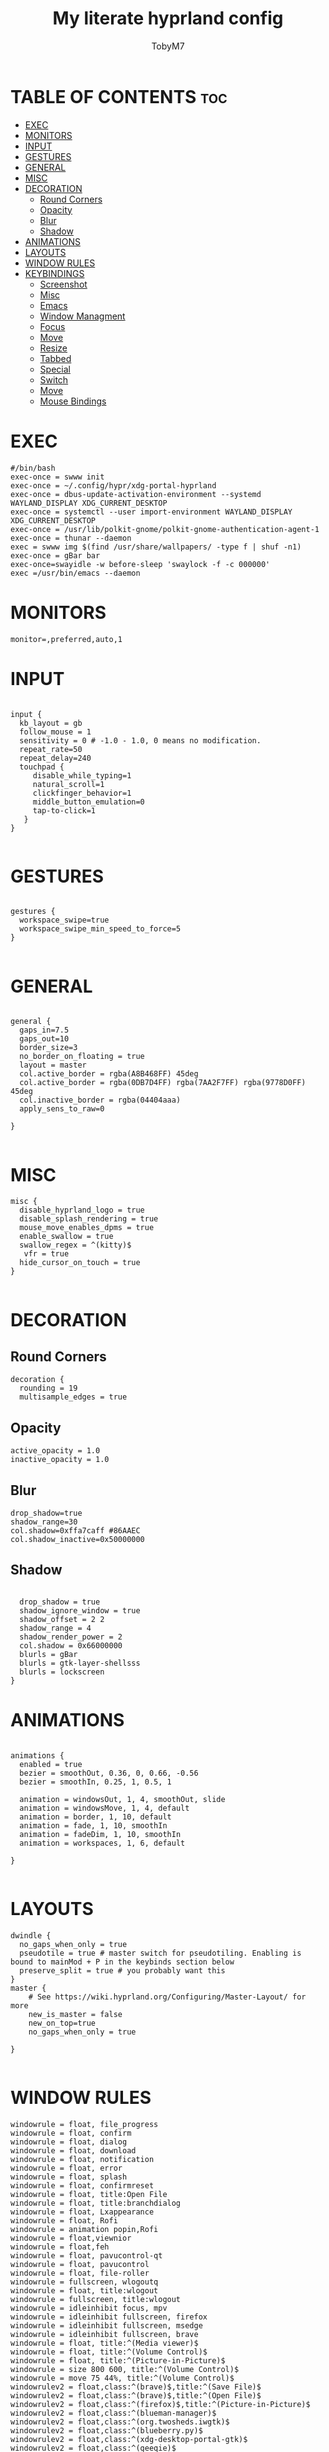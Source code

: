 #+TITLE: My literate hyprland config
#+AUTHOR: TobyM7
#+PROPERTY: header-args :tangle hyprland.conf
#+STARTUP: showeverything
#+OPTIONS: toc:2 
#+auto_tangle: t

* TABLE OF CONTENTS :toc:
- [[#exec][EXEC]]
- [[#monitors][MONITORS]]
- [[#input][INPUT]]
- [[#gestures][GESTURES]]
- [[#general][GENERAL]]
- [[#misc][MISC]]
- [[#decoration][DECORATION]]
  - [[#round-corners][Round Corners]]
  - [[#opacity][Opacity]]
  - [[#blur][Blur]]
  - [[#shadow][Shadow]]
- [[#animations][ANIMATIONS]]
- [[#layouts][LAYOUTS]]
- [[#window-rules][WINDOW RULES]]
- [[#keybindings][KEYBINDINGS]]
  - [[#screenshot][Screenshot]]
  - [[#misc-1][Misc]]
  - [[#emacs][Emacs]]
  - [[#window-managment][Window Managment]]
  - [[#focus][Focus]]
  - [[#move][Move]]
  - [[#resize][Resize]]
  - [[#tabbed][Tabbed]]
  - [[#special][Special]]
  - [[#switch][Switch]]
  - [[#move-1][Move]]
  - [[#mouse-bindings][Mouse Bindings]]

* EXEC
#+begin_src shell
#/bin/bash
exec-once = swww init
exec-once = ~/.config/hypr/xdg-portal-hyprland
exec-once = dbus-update-activation-environment --systemd WAYLAND_DISPLAY XDG_CURRENT_DESKTOP
exec-once = systemctl --user import-environment WAYLAND_DISPLAY XDG_CURRENT_DESKTOP
exec-once = /usr/lib/polkit-gnome/polkit-gnome-authentication-agent-1
exec-once = thunar --daemon
exec = swww img $(find /usr/share/wallpapers/ -type f | shuf -n1) 
exec-once = gBar bar  
exec-once=swayidle -w before-sleep 'swaylock -f -c 000000'
exec =/usr/bin/emacs --daemon
#+end_src
* MONITORS
#+begin_src shell
monitor=,preferred,auto,1
#+end_src
* INPUT
#+begin_src shell

input {
  kb_layout = gb
  follow_mouse = 1
  sensitivity = 0 # -1.0 - 1.0, 0 means no modification.
  repeat_rate=50
  repeat_delay=240
  touchpad {
     disable_while_typing=1
     natural_scroll=1
     clickfinger_behavior=1
     middle_button_emulation=0
     tap-to-click=1
   }
}

#+end_src
* GESTURES
#+begin_src shell

gestures { 
  workspace_swipe=true 
  workspace_swipe_min_speed_to_force=5
}

#+end_src
* GENERAL
#+begin_src shell

general {
  gaps_in=7.5
  gaps_out=10
  border_size=3
  no_border_on_floating = true
  layout = master
  col.active_border = rgba(A8B468FF) 45deg
  col.active_border = rgba(0DB7D4FF) rgba(7AA2F7FF) rgba(9778D0FF) 45deg
  col.inactive_border = rgba(04404aaa)
  apply_sens_to_raw=0
 
}

#+end_src
* MISC
#+begin_src shell
misc {
  disable_hyprland_logo = true
  disable_splash_rendering = true
  mouse_move_enables_dpms = true
  enable_swallow = true
  swallow_regex = ^(kitty)$
   vfr = true
  hide_cursor_on_touch = true
}

#+end_src
* DECORATION
** Round Corners
#+begin_src shell
decoration {
  rounding = 19
  multisample_edges = true
#+end_src
** Opacity
#+begin_src shell
  active_opacity = 1.0
  inactive_opacity = 1.0
#+end_src
** Blur
#+begin_src shell
  drop_shadow=true
  shadow_range=30
  col.shadow=0xffa7caff #86AAEC
  col.shadow_inactive=0x50000000
#+end_src
** Shadow
#+begin_src shell
 
  drop_shadow = true
  shadow_ignore_window = true
  shadow_offset = 2 2
  shadow_range = 4
  shadow_render_power = 2
  col.shadow = 0x66000000
  blurls = gBar
  blurls = gtk-layer-shellsss
  blurls = lockscreen
}
#+end_src
* ANIMATIONS
#+begin_src shell

animations {
  enabled = true
  bezier = smoothOut, 0.36, 0, 0.66, -0.56
  bezier = smoothIn, 0.25, 1, 0.5, 1

  animation = windowsOut, 1, 4, smoothOut, slide
  animation = windowsMove, 1, 4, default
  animation = border, 1, 10, default
  animation = fade, 1, 10, smoothIn
  animation = fadeDim, 1, 10, smoothIn
  animation = workspaces, 1, 6, default

}

#+end_src
* LAYOUTS
#+begin_src shell
dwindle {
  no_gaps_when_only = true
  pseudotile = true # master switch for pseudotiling. Enabling is bound to mainMod + P in the keybinds section below
  preserve_split = true # you probably want this
}
master {
    # See https://wiki.hyprland.org/Configuring/Master-Layout/ for more
    new_is_master = false
    new_on_top=true
    no_gaps_when_only = true   

}

#+end_src
* WINDOW RULES
#+begin_src shell
windowrule = float, file_progress
windowrule = float, confirm
windowrule = float, dialog
windowrule = float, download
windowrule = float, notification
windowrule = float, error
windowrule = float, splash
windowrule = float, confirmreset
windowrule = float, title:Open File
windowrule = float, title:branchdialog
windowrule = float, Lxappearance
windowrule = float, Rofi
windowrule = animation popin,Rofi
windowrule = float,viewnior
windowrule = float,feh
windowrule = float, pavucontrol-qt
windowrule = float, pavucontrol
windowrule = float, file-roller
windowrule = fullscreen, wlogoutq
windowrule = float, title:wlogout
windowrule = fullscreen, title:wlogout
windowrule = idleinhibit focus, mpv
windowrule = idleinhibit fullscreen, firefox
windowrule = idleinhibit fullscreen, msedge
windowrule = idleinhibit fullscreen, brave
windowrule = float, title:^(Media viewer)$
windowrule = float, title:^(Volume Control)$
windowrule = float, title:^(Picture-in-Picture)$
windowrule = size 800 600, title:^(Volume Control)$
windowrule = move 75 44%, title:^(Volume Control)$
windowrulev2 = float,class:^(brave)$,title:^(Save File)$
windowrulev2 = float,class:^(brave)$,title:^(Open File)$
windowrulev2 = float,class:^(firefox)$,title:^(Picture-in-Picture)$
windowrulev2 = float,class:^(blueman-manager)$
windowrulev2 = float,class:^(org.twosheds.iwgtk)$
windowrulev2 = float,class:^(blueberry.py)$
windowrulev2 = float,class:^(xdg-desktop-portal-gtk)$
windowrulev2 = float,class:^(geeqie)$
# Increase the opacity 
windowrule=opacity 0.92,Thunar
windowrule=opacity 0.96,discord
windowrule=opacity 0.9,VSCodium
windowrule=opacity 0.88,obsidian

^.*nvim.*$
bindm=SUPER,mouse:272,movewindow
bindm=SUPER,mouse:273,resizewindow
#+end_src
* KEYBINDINGS
** Screenshot
#+begin_src shell
$screenshotarea = hyprctl keyword animation "fadeOut,0,0,default"; grimblast --notify copysave area; hyprctl keyword animation "fadeOut,1,4,default"
bind = SUPER SHIFT, S, exec, $screenshotarea
bind = , Print, exec, grimblast --notify --cursor copysave output
bind = ALT, Print, exec, grimblast --notify --cursor copysave screen

#+end_src
** Misc
#+begin_src shell
bind = SUPER, R, exec, gBar bar
bind = SUPER SHIFT, R, exec,  killall gBar
bind = SUPER, B, exec, brave 
bind = SUPER SHIFT, P, exec, wlogout
bind = SUPER, F1, exec, ~/.config/hypr/keybind
bind = SUPER SHIFT, X, exec, hyprpicker -a -n
bind = SUPER, L, exec, swaylock
bind = SUPER SHIFT, Return, exec, kitty
bind = SUPER, T, exec, thunar
bind = SUPER, M, exec, $HOME/Documents/bin/mac.sh 
bind = SUPER, O, exec, ~/Documents/bin/launch
bind = SUPER, escape, exec, wlogout --protocol layer-shell -b 5 -T 400 -B 400
bind = SUPER, W, exec,  swww img $(find /usr/share/wallpapers/ -type f | shuf -n1) --transition-type wipe  
#+end_src
** Emacs
#+begin_src shell
bind=SUPER,E,submap,emacs
submap=emacs

binde=,E,exec, emacsclient -c -a 'emacs'
binde=,B,exec,emacsclient -c -a 'emacs --debug-init'
binde=,D,exec,emacsclient -c -a 'emacs' --eval '(dired nil)'
binde=,T,exec,emacsclient -c -a 'emacs' --eval '(eshell)'
binde=,I,exec,emacsclient -c -a 'emacs' --eval '(ibuffer)'

bind=,escape,submap,reset 

submap=reset
#+end_src
** Window Managment
#+begin_src shell
bind = SUPER SHIFT, C, killactive,
bind = SUPER SHIFT, Q, exit,
bind = SUPER, F, fullscreen,
bind = SUPER, Space, togglefloating,
bind = SUPER, P, pseudo, # dwindle
bind = SUPER, S, togglesplit, # dwindle
#+end_src
** Focus
#+begin_src shell
bind = SUPER, left, movefocus, l
bind = SUPER, right, movefocus, r
bind = SUPER, up, movefocus, u
bind = SUPER, down, movefocus, d

#+end_src
** Move
#+begin_src shell
bind = SUPER SHIFT, left, movewindow, l
bind = SUPER SHIFT, right, movewindow, r
bind = SUPER SHIFT, up, movewindow, u
bind = SUPER SHIFT, down, movewindow, d
#+end_src
** Resize
#+begin_src shell
bind = SUPER CTRL, left, resizeactive, -20 0
bind = SUPER CTRL, right, resizeactive, 20 0
bind = SUPER CTRL, up, resizeactive, 0 -20
bind = SUPER CTRL, down, resizeactive, 0 20
#+end_src
** Tabbed
#+begin_src 
bind = SUPER, grave, togglespecialworkspace,
bind = SUPERSHIFT, grave, movetoworkspace, special
#+end_src
** Special
#+begin_src shell
bind = SUPER, grave, togglespecialworkspace,
bind = SUPERSHIFT, grave, movetoworkspace, special
#+end_src
** Switch
#+begin_src shell
bind = SUPER, 1, workspace, 1
bind = SUPER, 2, workspace, 2
bind = SUPER, 3, workspace, 3
bind = SUPER, 4, workspace, 4
bind = SUPER, 5, workspace, 5
bind = SUPER, 6, workspace, 6
bind = SUPER, 7, workspace, 7
bind = SUPER, 8, workspace, 8
bind = SUPER, 9, workspace, 9
bind = SUPER, 0, workspace, 10
bind = SUPER ALT, left, workspace, e+1
bind = SUPER ALT, right, workspace, e-1

#+end_src
** Move
#+begin_src shell
bind = SUPER SHIFT, 1, movetoworkspace, 1
bind = SUPER SHIFT, 2, movetoworkspace, 2
bind = SUPER SHIFT, 3, movetoworkspace, 3
bind = SUPER SHIFT, 4, movetoworkspace, 4
bind = SUPER SHIFT, 5, movetoworkspace, 5
bind = SUPER SHIFT, 6, movetoworkspace, 6
bind = SUPER SHIFT, 7, movetoworkspace, 7
bind = SUPER SHIFT, 8, movetoworkspace, 8
bind = SUPER SHIFT, 9, movetoworkspace, 9
bind = SUPER SHIFT, 0, movetoworkspace, 10
#+end_src
** Mouse Bindings
#+begin_src shell
bindm = SUPER, mouse:272, movewindow
bindm = SUPER, mouse:273, resizewindow
bind = SUPER, mouse_down, workspace, e+1
bind = SUPER, mouse_up, workspace, e-1
#+end_src
